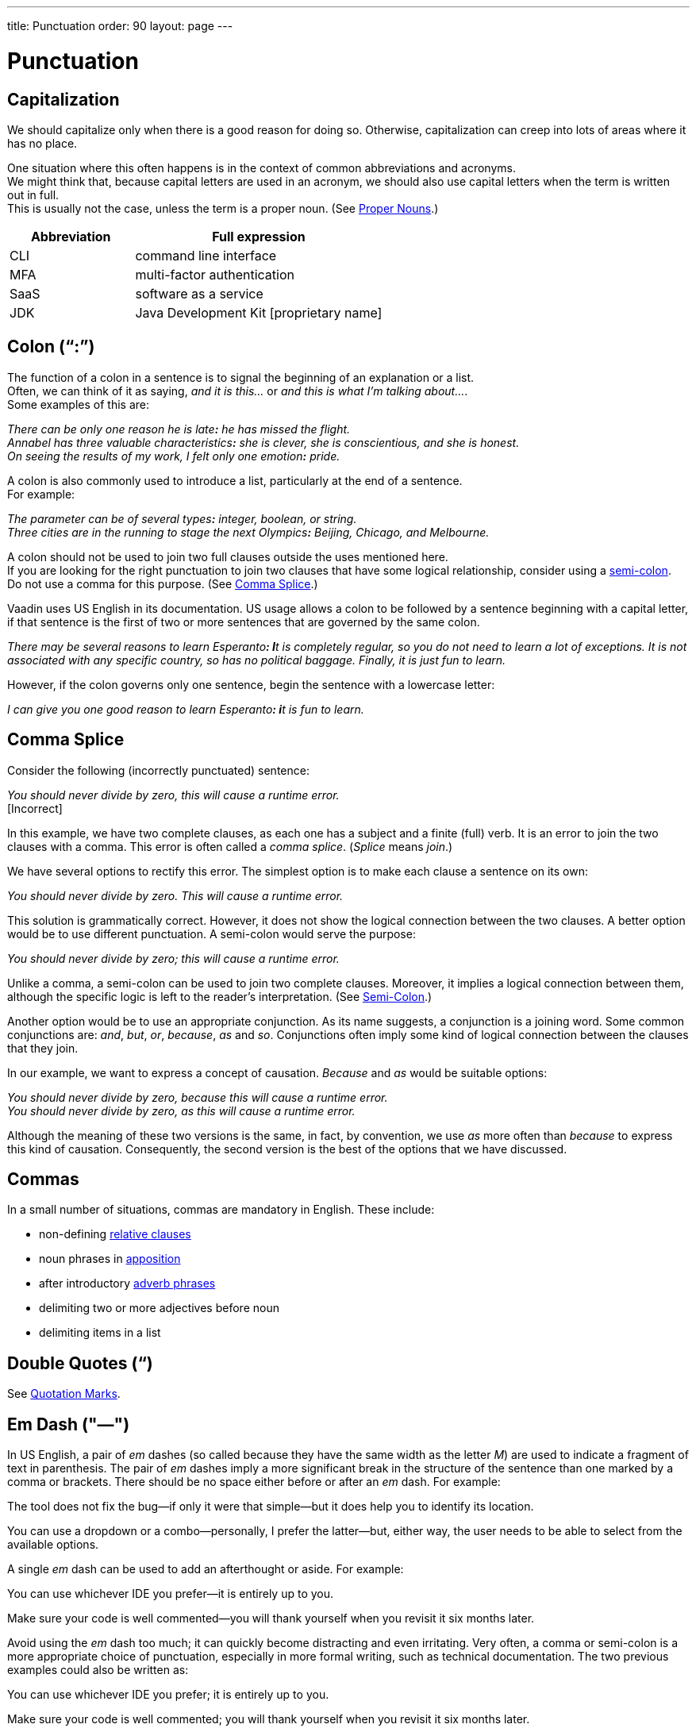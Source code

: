 ---
title: Punctuation
order: 90
layout: page
---

= Punctuation
:experimental:

== Capitalization
We should capitalize only when there is a good reason for doing so.
Otherwise, capitalization can creep into lots of areas where it has no place.

One situation where this often happens is in the context of common abbreviations and acronyms. +
We might think that, because capital letters are used in an acronym, we should also use capital letters when the term is written out in full. +
This is usually not the case, unless the term is a proper noun. (See <<style#style.proper_nouns,Proper Nouns>>.)

[%header,cols="1,2"]
|===
|Abbreviation |Full expression
|CLI |command line interface
|MFA |multi-factor authentication
|SaaS |software as a service
|JDK |Java Development Kit +++[+++proprietary name+++]+++
|===

== Colon (“:”)
The function of a colon in a sentence is to signal the beginning of an explanation or a list. +
Often, we can think of it as saying, _and it is this..._ or _and this is what I'm talking about..._. +
Some examples of this are:

[example]
====
_There can be only one reason he is late**:** he has missed the flight._ +
_Annabel has three valuable characteristics**:** she is clever, she is conscientious, and she is honest._ +
_On seeing the results of my work, I felt only one emotion**:** pride._
====

A colon is also commonly used to introduce a list, particularly at the end of a sentence. +
For example:

[example]
====
_The parameter can be of several types**:** integer, boolean, or string._ +
_Three cities are in the running to stage the next Olympics**:** Beijing, Chicago, and Melbourne._
====

A colon should not be used to join two full clauses outside the uses mentioned here. +
If you are looking for the right punctuation to join two clauses that have some logical relationship, consider using a <<punctuation.semi-colon, semi-colon>>. +
Do not use a comma for this purpose.
(See <<punctuation.comma_splice,Comma Splice>>.)

Vaadin uses US English in its documentation.
US usage allows a colon to be followed by a sentence beginning with a capital letter, if that sentence is the first of two or more sentences that are governed by the same colon.

[example]
====
_There may be several reasons to learn Esperanto**: I**t is completely regular, so you do not need to learn a lot of exceptions.
It is not associated with any specific country, so has no political baggage.
Finally, it is just fun to learn._
====

However, if the colon governs only one sentence, begin the sentence with a lowercase letter:

[example]
====
_I can give you one good reason to learn Esperanto**: i**t is fun to learn._
====

[[punctuation.comma_splice]]
== Comma Splice
Consider the following (incorrectly punctuated) sentence:

[example]
====
_You should never divide by zero, this will cause a runtime error._ +
+++[+++Incorrect+++]+++
====

In this example, we have two complete clauses, as each one has a subject and a finite (full) verb.
It is an error to join the two clauses with a comma. This error is often called a _comma splice_.
(_Splice_ means _join_.)

We have several options to rectify this error.
The simplest option is to make each clause a sentence on its own:

[example]
====
_You should never divide by zero.
This will cause a runtime error._
====

This solution is grammatically correct.
However, it does not show the logical connection between the two clauses. A better option would be to use different punctuation.
A semi-colon would serve the purpose:

[example]
====
_You should never divide by zero; this will cause a runtime error._
====

Unlike a comma, a semi-colon can be used to join two complete clauses.
Moreover, it implies a logical connection between them, although the specific logic is left to the reader's interpretation. (See <<punctuation.semi-colon,Semi-Colon>>.)

Another option would be to use an appropriate conjunction.
As its name suggests, a conjunction is a joining word.
Some common conjunctions are: _and_, _but_, _or_, _because_, _as_ and _so_.
Conjunctions often imply some kind of logical connection between the clauses that they join.

In our example, we want to express a concept of causation.
_Because_ and _as_ would be suitable options:

[example]
====
_You should never divide by zero, because this will cause a runtime error._ +
_You should never divide by zero, as this will cause a runtime error._
====

Although the meaning of these two versions is the same, in fact, by convention, we use _as_ more often than _because_ to express this kind of causation.
Consequently, the second version is the best of the options that we have discussed.

== Commas
In a small number of situations, commas are mandatory in English.
These include:

* non-defining <<grammar#grammar.relative_clauses,relative clauses>>
* noun phrases in <<grammar#grammar.apposition,apposition>>
* after introductory <<grammar#grammar.adverb_phrases,adverb phrases>>
* delimiting two or more adjectives before noun
* delimiting items in a list

== Double Quotes (“)
See <<punctuation.quotation-marks,Quotation Marks>>.

== Em Dash ("&mdash;")
In US English, a pair of _em_ dashes (so called because they have the same width as the letter _M_) are used to indicate a fragment of text in parenthesis. The pair of _em_ dashes imply a more significant break in the structure of the sentence than one marked by a comma or brackets.
There should be no space either before or after an _em_ dash.
For example:

[example]
====
The tool does not fix the bug&mdash;if only it were that simple&mdash;but it does help you to identify its location.

You can use a dropdown or a combo&mdash;personally, I prefer the latter&mdash;but, either way, the user needs to be able to select from the available options.
====

A single _em_ dash can be used to add an afterthought or aside.
For example:

[example]
====
You can use whichever IDE you prefer&mdash;it is entirely up to you.

Make sure your code is well commented&mdash;you will thank yourself when you revisit it six months later.
====

Avoid using the _em_ dash too much; it can quickly become distracting and even irritating.
Very often, a comma or semi-colon is a more appropriate choice of punctuation, especially in more formal writing, such as technical documentation.
The two previous examples could also be written as:

[example]
====
You can use whichever IDE you prefer; it is entirely up to you.

Make sure your code is well commented; you will thank yourself when you revisit it six months later.
====

== En Dash ("&#8211;")
The _en_ dash (so called because it has the same width as the letter _N_) is commonly used to indicate a range of values.
When used in this way, it is not preceded or followed by a space.
For example:

[example]
====
Select a number in the range 0&#8211;255.

The parameter should be a string of 8&#8211;10 characters.

The licence enables you to use the software on 1&#8211;3 computers.

He was chief designer (2003&#8211;9), and subsequently CEO of the company (2009&#8211;12).

The office is open Monday&#8211;Friday.
====

We can also describe ranges by using the words _from_ and _between_.
These forms should not be mixed with the _en_ dash.
Use one form or the other, but not both.
For example:

[example]
====
You can use the licence on between 1 and 3 workstations. +
+++[+++Not _between 1&#8211;3 workstations_.+++]+++

The parameter should be a string of from 8 to 10 characters. +
+++[+++Not _a string of from 8&#8211;10 characters_.+++]+++
====

== Headings
You should use title or headline case for all headings and chapter, section, or sub-section titles.

[example]
====
= Style Guidelines for Vaadin Documentation
====

For a detailed description of capitalization rules, see for example:

* http://grammar.yourdictionary.com/capitalization/rules-for-capitalization-in-titles.html[Rules for Capitalization in Titles of Articles]: Your Dictionary

== Hyphen (“-”)

pass:[<!-- vale Vale.Spelling = NO -->]

An issue that often causes confusion is whether or not to use a hyphen in compound words (such as _start-up_ and _onboarding_) and words that include a prefix (such as _presales_ and _multifactor_).
English has no hard-and-fast rules about this; it is simply a question of accepted usage.

pass:[<!-- vale Vale.Spelling = YES -->]

In general, use the Merriam-Webster online dictionary as a guide.
If the full compound word or prefixed word exists in the dictionary, use the form that the dictionary gives.
If the full compound word or prefixed word does *not* exist in the dictionary, use a hyphen.
For example:

====
start-up (noun) +
+++[+++This is the form given in the dictionary.+++]+++

setup (noun) +
+++[+++This is the form given in the dictionary.+++]+++

log-in (noun)
*[Neither _log-in_ nor _login_ is given in the dictionary, so use a hyphen.]*
====

Sometimes, we want to mention a series of items, all hyphenated on the same base word.
In such cases, we can reduce repetition by applying distributed hyphenated descriptive words to the base word.
For example:

[example]
====
The device used a combination of first-generation and second-generation chips. +
+++[+++OK, but repetitive.+++]+++

The device used a combination of first- and second-generation chips. +
+++[+++Better.+++]+++
====

In general, use a hyphen in compounds formed from an adverb and an adjective, in order to avoid ambiguity as to which word the adverb qualifies.
For example:

[example]
====
I am grateful to my *hard-working* colleagues.
*Not _[line-through]#hard working# colleagues_.*

This benefits *low-paid* employees.
*Not _[line-through]#low paid# employees_.*
====

pass:[<!-- vale Vale.Spelling = NO -->]

However, do not use a hyphen when the adverb ends in _-ly_.

pass:[<!-- vale Vale.Spelling = YES -->]

In these cases, there is no ambiguity concerning which word the adverb applies to.
For example:

pass:[<!-- vale Google.LyHyphens = NO -->]
[example]
====
The technology is a *closely guarded* secret.
*Not _[line-through]#closely-guarded# secret_.*

This benefits *poorly paid* employees.
*Not _[line-through]#poorly-paid# employees_.*
====
pass:[<!-- vale Google.LyHyphens = YES -->]

[[punctuation.lists]]
== Lists
Items in a list can be separated by commas. +
If a list contains three or more items, and the last item is preceded by a conjunction (_and_, _or_), place a comma before the conjunction. +
This use of a comma is called the _Oxford comma_. +
For example:

[example]
====
_The team includes analysts, developers**,** and testers._

_Leave a comment in the forum if you have any doubts, queries**,** or suggestions._
====

In cases where items in the list themselves contain commas, it is better to use semi-colons as item separators, in order to avoid confusion. +
For example:

[example]
====
This curry has three vital ingredients: onion, potato, and spinach.

This curry has three vital ingredients: onion, which should be roughly chopped**;** potato, which should be diced**;** and fresh spinach leaves, which should be thoroughly washed before use.
====

== Non-Breaking Space
Use a non-breaking space to prevent the browser from splitting terms in a way that could cause confusion for the reader.
Some examples are:

* between a number and its units
* between numbers and words that define a date
* between a person's title (_Ms_, _Dr_, _Prof._) and their name
* between words separated by a slash ("/") character

A non-breaking space can be written in AsciiDoc as `\&nbsp;`.

[[punctuation.oxford-comma]]
== Oxford Comma
See <<punctuation.lists,Lists>>.

[[punctuation.parentheses]]
== Parentheses

== Product Names
Product names, such as List Box, should be capitalized as is usual for proper nouns, not as if they were class names.
Use the class name if you are referring specifically to a class.
For example:

[example]
====
[classname]#ListBox# extends [classname]#ListBoxBase#.
====

However, do not use class names in component documentation, which should be language-independent; that is, neither Java- nor JavaScript-specific.

[[punctuation.quotation-marks]]
== Quotation Marks
In general, when you want to put text in quotation marks, use double quotation marks ("&nbsp;").
Avoid using single quotation marks ('&nbsp;'), unless, of course, it is required by some code syntax.

[[punctuation.semi-colon]]
== Semi-Colon (“;”)

== Single Quotes (&lsquo;&nbsp;&rsquo;)
See <<punctuation.quotation-marks,Quotation Marks>>.

